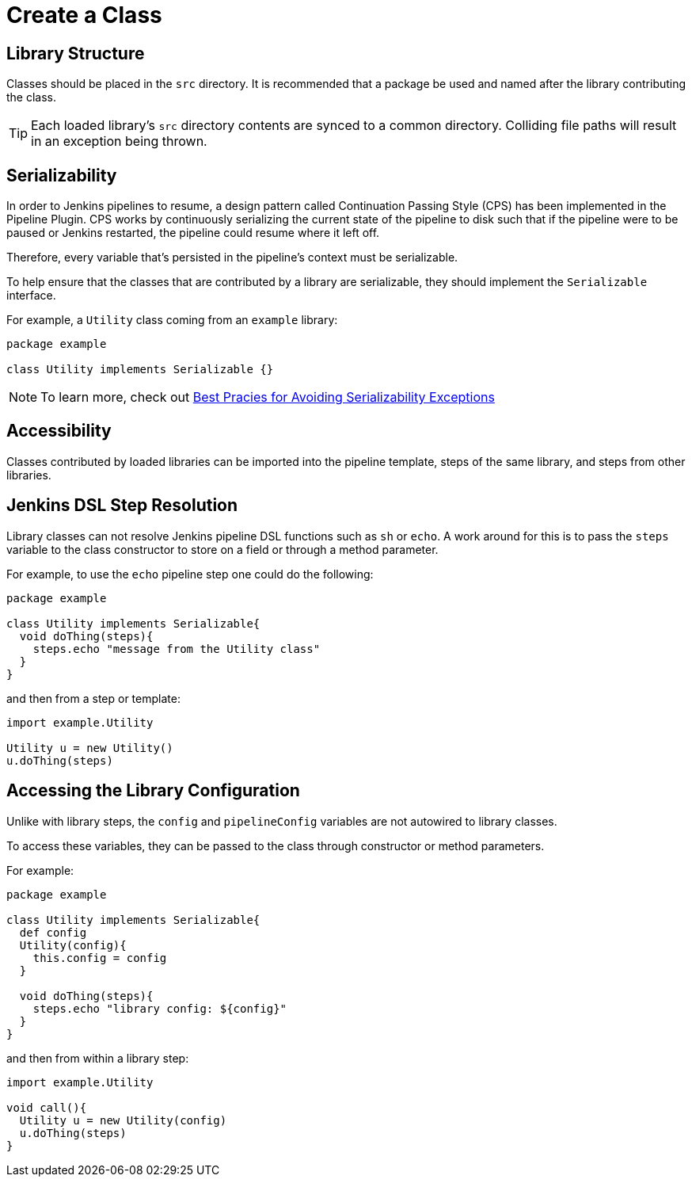 # Create a Class

## Library Structure

Classes should be placed in the `src` directory. It is recommended that a package be used and named after the library contributing the class.

[TIP]
====
Each loaded library's `src` directory contents are synced to a common directory.  Colliding file paths will result in an exception being thrown.
====

## Serializability

In order to Jenkins pipelines to resume, a design pattern called Continuation Passing Style (CPS) has been implemented in the Pipeline Plugin. CPS works by continuously serializing the current state of the pipeline to disk such that if the pipeline were to be paused or Jenkins restarted, the pipeline could resume where it left off.

Therefore, every variable that's persisted in the pipeline's context must be serializable.

To help ensure that the classes that are contributed by a library are serializable, they should implement the `Serializable` interface.

For example, a `Utility` class coming from an `example` library:

[source, groovy]
----
package example

class Utility implements Serializable {}
----

[NOTE]
====
To learn more, check out https://www.jenkins.io/doc/book/pipeline/pipeline-best-practices/#avoiding-notserializableexception[Best Pracies for Avoiding Serializability Exceptions]
====

## Accessibility

Classes contributed by loaded libraries can be imported into the pipeline template, steps of the same library, and steps from other libraries.

## Jenkins DSL Step Resolution

Library classes can not resolve Jenkins pipeline DSL functions such as `sh` or `echo`. A work around for this is to pass the `steps` variable to the class constructor to store on a field or through a method parameter.

For example, to use the `echo` pipeline step one could do the following:

[source,groovy]
----
package example

class Utility implements Serializable{
  void doThing(steps){
    steps.echo "message from the Utility class"
  }
}
----

and then from a step or template:

[source, groovy]
----
import example.Utility

Utility u = new Utility()
u.doThing(steps)
----

## Accessing the Library Configuration

Unlike with library steps, the `config` and `pipelineConfig` variables are not autowired to library classes.

To access these variables, they can be passed to the class through constructor or method parameters.

For example:

[source, groovy]
----
package example

class Utility implements Serializable{
  def config
  Utility(config){
    this.config = config
  }

  void doThing(steps){
    steps.echo "library config: ${config}"
  }
}
----

and then from within a library step:

[source,groovy]
----
import example.Utility

void call(){
  Utility u = new Utility(config)
  u.doThing(steps)
}
----